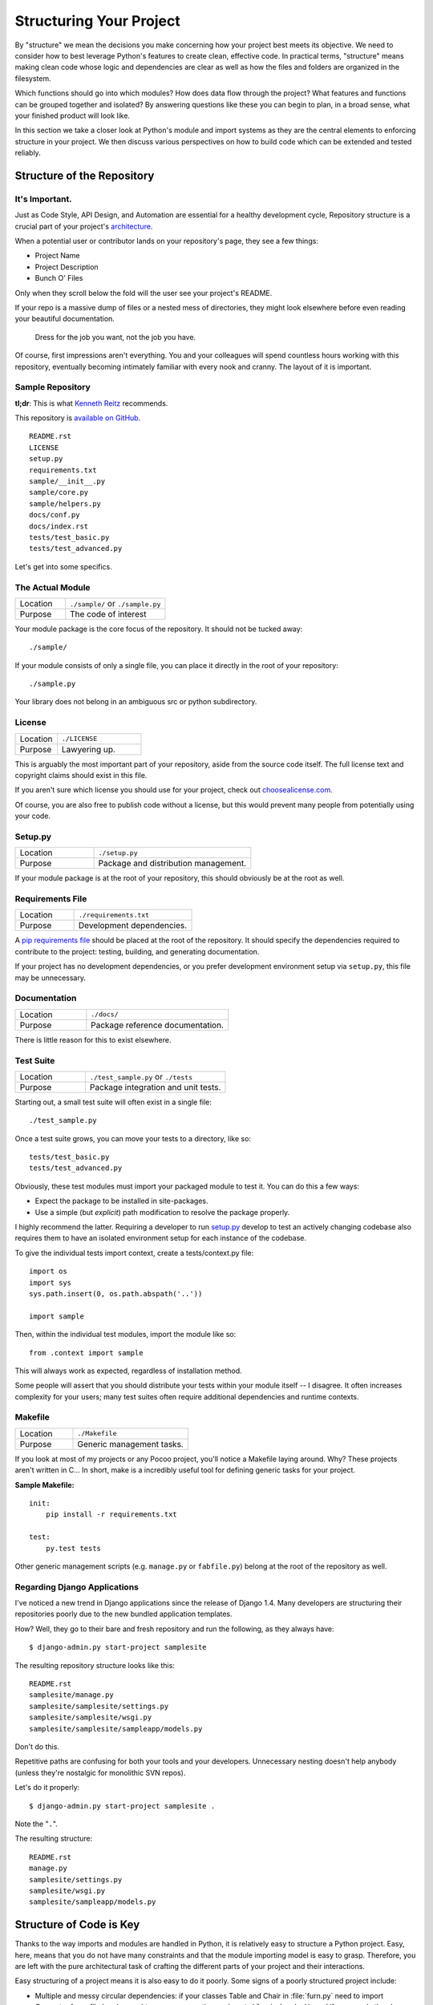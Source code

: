 Structuring Your Project
========================

By "structure" we mean the decisions you make concerning
how your project best meets its objective. We need to consider how to
best leverage Python's features to create clean, effective code.
In practical terms, "structure" means making clean code whose logic and
dependencies are clear as well as how the files and folders are organized
in the filesystem.

Which functions should go into which modules? How does data flow through
the project? What features and functions can be grouped together and
isolated? By answering questions like these you can begin to plan, in
a broad sense, what your finished product will look like.

In this section we take a closer look at Python's module and import
systems as they are the central elements to enforcing structure in your
project. We then discuss various perspectives on how to build code which
can be extended and tested reliably.



Structure of the Repository
---------------------------

It's Important.
:::::::::::::::

Just as Code Style, API Design, and Automation are essential for a
healthy development cycle, Repository structure is a crucial part of
your project's
`architecture <http://www.amazon.com/gp/product/1257638017/ref=as_li_ss_tl?ie=UTF8&tag=bookforkind-20&linkCode=as2&camp=1789&creative=39095&creativeASIN=1257638017>`__.

When a potential user or contributor lands on your repository's page,
they see a few things:

-  Project Name
-  Project Description
-  Bunch O' Files

Only when they scroll below the fold will the user see your project's
README.

If your repo is a massive dump of files or a nested mess of directories,
they might look elsewhere before even reading your beautiful
documentation.

    Dress for the job you want, not the job you have.

Of course, first impressions aren't everything. You and your colleagues
will spend countless hours working with this repository, eventually
becoming intimately familiar with every nook and cranny. The layout of
it is important.

Sample Repository
:::::::::::::::::

**tl;dr**: This is what `Kenneth Reitz <http://kennethreitz.org>`_ recommends.

This repository is `available on
GitHub <https://github.com/kennethreitz/samplemod>`__.

::

    README.rst
    LICENSE
    setup.py
    requirements.txt
    sample/__init__.py
    sample/core.py
    sample/helpers.py
    docs/conf.py
    docs/index.rst
    tests/test_basic.py
    tests/test_advanced.py

Let's get into some specifics.

The Actual Module
:::::::::::::::::

.. csv-table::
   :widths: 20, 40

   "Location", "``./sample/`` or ``./sample.py``"
   "Purpose", "The code of interest"


Your module package is the core focus of the repository. It should not
be tucked away:

::

    ./sample/

If your module consists of only a single file, you can place it directly
in the root of your repository:

::

    ./sample.py

Your library does not belong in an ambiguous src or python subdirectory.

License
:::::::


.. csv-table::
   :widths: 20, 40

   "Location", "``./LICENSE``"
   "Purpose", "Lawyering up."


This is arguably the most important part of your repository, aside from
the source code itself. The full license text and copyright claims
should exist in this file.

If you aren't sure which license you should use for your project, check
out `choosealicense.com <http://choosealicense.com>`_.

Of course, you are also free to publish code without a license, but this
would prevent many people from potentially using your code.

Setup.py
::::::::

.. csv-table::
   :widths: 20, 40

   "Location", "``./setup.py``"
   "Purpose", "Package and distribution management."


If your module package is at the root of your repository, this should
obviously be at the root as well.

Requirements File
:::::::::::::::::

.. csv-table::
   :widths: 20, 40

   "Location", "``./requirements.txt``"
   "Purpose", "Development dependencies."


A `pip requirements
file <https://pip.pypa.io/en/stable/user_guide/#requirements-files>`__
should be placed at the root of the repository. It should specify the
dependencies required to contribute to the project: testing, building,
and generating documentation.

If your project has no development dependencies, or you prefer
development environment setup via ``setup.py``, this file may be
unnecessary.

Documentation
:::::::::::::


.. csv-table::
   :widths: 20, 40

   "Location", "``./docs/``"
   "Purpose", "Package reference documentation."

There is little reason for this to exist elsewhere.

Test Suite
::::::::::


.. csv-table::
   :widths: 20, 40

   "Location", "``./test_sample.py`` or ``./tests``"
   "Purpose", "Package integration and unit tests."

Starting out, a small test suite will often exist in a single file:

::

    ./test_sample.py

Once a test suite grows, you can move your tests to a directory, like
so:

::

    tests/test_basic.py
    tests/test_advanced.py

Obviously, these test modules must import your packaged module to test
it. You can do this a few ways:

-  Expect the package to be installed in site-packages.
-  Use a simple (but *explicit*) path modification to resolve the
   package properly.

I highly recommend the latter. Requiring a developer to run
`setup.py <http://setup.py>`__ develop to test an actively changing
codebase also requires them to have an isolated environment setup for
each instance of the codebase.

To give the individual tests import context, create a tests/context.py
file:

::

    import os
    import sys
    sys.path.insert(0, os.path.abspath('..'))

    import sample

Then, within the individual test modules, import the module like so:

::

    from .context import sample

This will always work as expected, regardless of installation method.

Some people will assert that you should distribute your tests within
your module itself -- I disagree. It often increases complexity for your
users; many test suites often require additional dependencies and
runtime contexts.

Makefile
::::::::


.. csv-table::
   :widths: 20, 40

   "Location", "``./Makefile``"
   "Purpose", "Generic management tasks."


If you look at most of my projects or any Pocoo project, you'll notice a
Makefile laying around. Why? These projects aren't written in C... In
short, make is a incredibly useful tool for defining generic tasks for
your project.

**Sample Makefile:**

::

    init:
        pip install -r requirements.txt

    test:
        py.test tests

Other generic management scripts (e.g. ``manage.py``
or ``fabfile.py``) belong at the root of the repository as well.

Regarding Django Applications
:::::::::::::::::::::::::::::

I've noticed a new trend in Django applications since the release of
Django 1.4. Many developers are structuring their repositories poorly
due to the new bundled application templates.

How? Well, they go to their bare and fresh repository and run the
following, as they always have:

::

    $ django-admin.py start-project samplesite

The resulting repository structure looks like this:

::

    README.rst
    samplesite/manage.py
    samplesite/samplesite/settings.py
    samplesite/samplesite/wsgi.py
    samplesite/samplesite/sampleapp/models.py

Don't do this.

Repetitive paths are confusing for both your tools and your developers.
Unnecessary nesting doesn't help anybody (unless they're nostalgic for
monolithic SVN repos).

Let's do it properly:

::

    $ django-admin.py start-project samplesite .

Note the "``.``".

The resulting structure:

::

    README.rst
    manage.py
    samplesite/settings.py
    samplesite/wsgi.py
    samplesite/sampleapp/models.py




Structure of Code is Key
------------------------

Thanks to the way imports and modules are handled in Python, it is
relatively easy to structure a Python project. Easy, here, means
that you do not have many constraints and that the module
importing model is easy to grasp. Therefore, you are left with the
pure architectural task of crafting the different parts of your
project and their interactions.

Easy structuring of a project means it is also easy
to do it poorly. Some signs of a poorly structured project
include:

- Multiple and messy circular dependencies: if your classes
  Table and Chair in :file:`furn.py` need to import Carpenter from
  :file:`workers.py` to answer a question such as ``table.isdoneby()``,
  and if conversely the class Carpenter needs to import Table and Chair,
  to answer the question ``carpenter.whatdo()``, then you
  have a circular dependency. In this case you will have to resort to
  fragile hacks such as using import statements inside
  methods or functions.

- Hidden coupling: each and every change in Table's implementation
  breaks 20 tests in unrelated test cases because it breaks Carpenter's code,
  which requires very careful surgery to adapt the change. This means
  you have too many assumptions about Table in Carpenter's code or the
  reverse.

- Heavy usage of global state or context: instead of explicitly
  passing ``(height, width, type, wood)`` to each other, Table
  and Carpenter rely on global variables that can be modified
  and are modified on the fly by different agents. You need to
  scrutinize all access to these global variables to understand why
  a rectangular table became a square, and discover that remote
  template code is also modifying this context, messing with
  table dimensions.

- Spaghetti code: multiple pages of nested if clauses and for loops
  with a lot of copy-pasted procedural code and no
  proper segmentation are known as spaghetti code. Python's
  meaningful indentation (one of its most controversial features) make
  it very hard to maintain this kind of code. So the good news is that
  you might not see too much of it.

- Ravioli code is more likely in Python: it consists of hundreds of
  similar little pieces of logic, often classes or objects, without
  proper structure. If you never can remember if you have to use
  FurnitureTable, AssetTable or Table, or even TableNew for your
  task at hand, you might be swimming in ravioli code.


Modules
-------

Python modules are one of the main abstraction layers available and probably the
most natural one. Abstraction layers allow separating code into parts holding
related data and functionality.

For example, a layer of a project can handle interfacing with user actions,
while another would handle low-level manipulation of data. The most natural way
to separate these two layers is to regroup all interfacing functionality
in one file, and all low-level operations in another file. In this case,
the interface file needs to import the low-level file. This is done with the
``import`` and ``from ... import`` statements.

As soon as you use `import` statements you use modules. These can be either
built-in modules such as `os` and `sys`, third-party modules you have installed
in your environment, or your project's internal modules.

To keep in line with the style guide, keep module names short, lowercase, and
be sure to avoid using special symbols like the dot (.) or question mark (?).
So a file name like :file:`my.spam.py` is one you should avoid! Naming this way
will interfere with the way Python looks for modules.

In the case of `my.spam.py` Python expects to find a :file:`spam.py` file in a
folder named :file:`my` which is not the case. There is an
`example <http://docs.python.org/tutorial/modules.html#packages>`_ of how the
dot notation should be used in the Python docs.

If you'd like you could name your module :file:`my_spam.py`, but even our
friend the underscore should not be seen often in module names.

Aside from some naming restrictions, nothing special is required for a Python
file to be a module, but you need to understand the import mechanism in order
to use this concept properly and avoid some issues.

Concretely, the ``import modu`` statement will look for the proper file, which
is :file:`modu.py` in the same directory as the caller if it exists.  If it is
not found, the Python interpreter will search for :file:`modu.py` in the "path"
recursively and raise an ImportError exception if it is not found.

Once :file:`modu.py` is found, the Python interpreter will execute the module in
an isolated scope. Any top-level statement in :file:`modu.py` will be executed,
including other imports if any. Function and class definitions are stored in
the module's dictionary.

Then, the module's variables, functions, and classes will be available to the
caller through the module's namespace, a central concept in programming that is
particularly helpful and powerful in Python.

In many languages, an ``include file`` directive is used by the preprocessor to
take all code found in the file and 'copy' it into the caller's code. It is
different in Python: the included code is isolated in a module namespace, which
means that you generally don't have to worry that the included code could have
unwanted effects, e.g. override an existing function with the same name.

It is possible to simulate the more standard behavior by using a special syntax
of the import statement: ``from modu import *``. This is generally considered
bad practice. **Using** ``import *`` **makes code harder to read and makes
dependencies less compartmentalized**.

Using ``from modu import func`` is a way to pinpoint the function you want to
import and put it in the global namespace. While much less harmful than ``import
*`` because it shows explicitly what is imported in the global namespace, its
only advantage over a simpler ``import modu`` is that it will save a little
typing.

**Very bad**

.. code-block:: python

    [...]
    from modu import *
    [...]
    x = sqrt(4)  # Is sqrt part of modu? A builtin? Defined above?

**Better**

.. code-block:: python

    from modu import sqrt
    [...]
    x = sqrt(4)  # sqrt may be part of modu, if not redefined in between

**Best**

.. code-block:: python

    import modu
    [...]
    x = modu.sqrt(4)  # sqrt is visibly part of modu's namespace

As mentioned in the :ref:`code_style` section, readability is one of the main
features of Python. Readability means to avoid useless boilerplate text and
clutter, therefore some efforts are spent trying to achieve a certain level of
brevity. But terseness and obscurity are the limits where brevity should stop.
Being able to tell immediately where a class or function comes from, as in the
``modu.func`` idiom, greatly improves code readability and understandability in
all but the simplest single file projects.


Packages
--------

Python provides a very straightforward packaging system, which is simply an
extension of the module mechanism to a directory.

Any directory with an :file:`__init__.py` file is considered a Python package.
The different modules in the package are imported in a similar manner as plain
modules, but with a special behavior for the :file:`__init__.py` file, which is
used to gather all package-wide definitions.

A file :file:`modu.py` in the directory :file:`pack/` is imported with the
statement ``import pack.modu``. This statement will look for an
:file:`__init__.py` file in :file:`pack`, execute all of its top-level
statements. Then it will look for a file named :file:`pack/modu.py` and
execute all of its top-level statements. After these operations, any variable,
function, or class defined in :file:`modu.py` is available in the pack.modu
namespace.

A commonly seen issue is to add too much code to :file:`__init__.py`
files. When the project complexity grows, there may be sub-packages and
sub-sub-packages in a deep directory structure. In this case, importing a
single item from a sub-sub-package will require executing all
:file:`__init__.py` files met while traversing the tree.

Leaving an :file:`__init__.py` file empty is considered normal and even a good
practice, if the package's modules and sub-packages do not need to share any
code.

Lastly, a convenient syntax is available for importing deeply nested packages:
``import very.deep.module as mod``. This allows you to use `mod` in place of the
verbose repetition of ``very.deep.module``.

Object-oriented programming
---------------------------

Python is sometimes described as an object-oriented programming language. This
can be somewhat misleading and needs to be clarified.

In Python, everything is an object, and can be handled as such. This is what is
meant when we say, for example, that functions are first-class objects.
Functions, classes, strings, and even types are objects in Python: like any
object, they have a type, they can be passed as function arguments, and they
may have methods and properties. In this understanding, Python is an
object-oriented language.

However, unlike Java, Python does not impose object-oriented programming as the
main programming paradigm. It is perfectly viable for a Python project to not
be object-oriented, i.e. to use no or very few class definitions, class
inheritance, or any other mechanisms that are specific to object-oriented
programming.

Moreover, as seen in the modules_ section, the way Python handles modules and
namespaces gives the developer a natural way to ensure the
encapsulation and separation of abstraction layers, both being the most common
reasons to use object-orientation. Therefore, Python programmers have more
latitude to not use object-orientation, when it is not required by the business
model.

There are some reasons to avoid unnecessary object-orientation. Defining
custom classes is useful when we want to glue together some state and some
functionality. The problem, as pointed out by the discussions about functional
programming, comes from the "state" part of the equation.

In some architectures, typically web applications, multiple instances of Python
processes are spawned to respond to external requests that can happen at the
same time. In this case, holding some state into instantiated objects, which
means keeping some static information about the world, is prone to concurrency
problems or race-conditions. Sometimes, between the initialization of the state
of an object (usually done with the ``__init__()`` method) and the actual use
of the object state through one of its methods, the world may have changed, and
the retained state may be outdated. For example, a request may load an item in
memory and mark it as read by a user. If another request requires the deletion
of this item at the same time, it may happen that the deletion actually occurs
after the first process loaded the item, and then we have to mark as read a
deleted object.

This and other issues led to the idea that using stateless functions is a
better programming paradigm.

Another way to say the same thing is to suggest using functions and procedures
with as few implicit contexts and side-effects as possible. A function's
implicit context is made up of any of the global variables or items in the
persistence layer that are accessed from within the function. Side-effects are
the changes that a function makes to its implicit context. If a function saves
or deletes data in a global variable or in the persistence layer, it is said to
have a side-effect.

Carefully isolating functions with context and side-effects from functions with
logic (called pure functions) allow the following benefits:

- Pure functions are deterministic: given a fixed input,
  the output will always be the same.

- Pure functions are much easier to change or replace if they need to
  be refactored or optimized.

- Pure functions are easier to test with unit-tests: There is less
  need for complex context setup and data cleaning afterwards.

- Pure functions are easier to manipulate, decorate, and pass around.

In summary, pure functions are more efficient building blocks than classes
and objects for some architectures because they have no context or side-effects.

Obviously, object-orientation is useful and even necessary in many cases, for
example when developing graphical desktop applications or games, where the
things that are manipulated (windows, buttons, avatars, vehicles) have a
relatively long life of their own in the computer's memory.


Decorators
----------

The Python language provides a simple yet powerful syntax called 'decorators'.
A decorator is a function or a class that wraps (or decorates) a function
or a method. The 'decorated' function or method will replace the original
'undecorated' function or method. Because functions are first-class objects
in Python, this can be done 'manually', but using the @decorator syntax is
clearer and thus preferred.

.. code-block:: python

    def foo():
        # do something

    def decorator(func):
        # manipulate func
        return func

    foo = decorator(foo)  # Manually decorate

    @decorator
    def bar():
        # Do something
    # bar() is decorated

This mechanism is useful for separating concerns and avoiding
external un-related logic 'polluting' the core logic of the function
or method. A good example of a piece of functionality that is better handled
with decoration is memorization or caching: you want to store the results of an
expensive function in a table and use them directly instead of recomputing
them when they have already been computed. This is clearly not part
of the function logic.

Context Managers
----------------

A context manager is a Python object that provides extra contextual information
to an action. This extra information takes the form of running a callable upon
initiating the context using the ``with`` statement, as well as running a callable
upon completing all the code inside the ``with`` block. The most well known
example of using a context manager is shown here, opening on a file:

.. code-block:: python

    with open('file.txt') as f:
        contents = f.read()

Anyone familiar with this pattern knows that invoking ``open`` in this fashion
ensures that ``f``'s ``close`` method will be called at some point. This reduces
a developer's cognitive load and makes the code easier to read.

There are two easy ways to implement this functionality yourself: using a class
or using a generator. Let's implement the above functionality ourselves, starting
with the class approach:

.. code-block:: python

    class CustomOpen(object):
        def __init__(self, filename):
          self.file = open(filename)

        def __enter__(self):
            return self.file

        def __exit__(self, ctx_type, ctx_value, ctx_traceback):
            self.file.close()

    with CustomOpen('file') as f:
        contents = f.read()

This is just a regular Python object with two extra methods that are used
by the ``with`` statement. CustomOpen is first instantiated and then its
``__enter__`` method is called and whatever ``__enter__`` returns is assigned to
``f`` in the ``as f`` part of the statement. When the contents of the ``with`` block
is finished executing, the ``__exit__`` method is then called.

And now the generator approach using Python's own
`contextlib <https://docs.python.org/2/library/contextlib.html>`_:

.. code-block:: python

    from contextlib import contextmanager

    @contextmanager
    def custom_open(filename):
        f = open(filename)
        try:
            yield f
        finally:
            f.close()

    with custom_open('file') as f:
        contents = f.read()

This works in exactly the same way as the class example above, albeit it's
more terse. The ``custom_open`` function executes until it reaches the ``yield``
statement. It then gives control back to the ``with`` statement, which assigns
whatever was ``yield``'ed to `f` in the ``as f`` portion. The ``finally`` clause
ensures that ``close()`` is called whether or not there was an exception inside
the ``with``.

Since the two approaches appear the same, we should follow the Zen of Python
to decide when to use which. The class approach might be better if there's
a considerable amount of logic to encapsulate. The function approach
might be better for situations where we're dealing with a simple action.

Dynamic typing
--------------

Python is dynamically typed, which means that variables do not have a fixed
type. In fact, in Python, variables are very different from what they are in
many other languages, specifically statically-typed languages. Variables are not
a segment of the computer's memory where some value is written, they are 'tags'
or 'names' pointing to objects. It is therefore possible for the variable 'a' to
be set to the value 1, then to the value 'a string', then to a function.

The dynamic typing of Python is often considered to be a weakness, and indeed
it can lead to complexities and hard-to-debug code. Something named 'a' can be
set to many different things, and the developer or the maintainer needs to track
this name in the code to make sure it has not been set to a completely unrelated
object.

Some guidelines help to avoid this issue:

- Avoid using the same variable name for different things.

**Bad**

.. code-block:: python

    a = 1
    a = 'a string'
    def a():
        pass  # Do something

**Good**

.. code-block:: python

    count = 1
    msg = 'a string'
    def func():
        pass  # Do something

Using short functions or methods helps reduce the risk
of using the same name for two unrelated things.

It is better to use different names even for things that are related,
when they have a different type:

**Bad**

.. code-block:: python

    items = 'a b c d'  # This is a string...
    items = items.split(' ')  # ...becoming a list
    items = set(items)  # ...and then a set

There is no efficiency gain when reusing names: the assignments
will have to create new objects anyway. However, when the complexity
grows and each assignment is separated by other lines of code, including
'if' branches and loops, it becomes harder to ascertain what a given
variable's type is.

Some coding practices, like functional programming, recommend never reassigning
a variable. In Java this is done with the `final` keyword. Python does not have
a `final` keyword and it would be against its philosophy anyway. However, it may
be a good discipline to avoid assigning to a variable more than once, and it
helps in grasping the concept of mutable and immutable types.

Mutable and immutable types
---------------------------

Python has two kinds of built-in or user-defined types.

Mutable types are those that allow in-place modification of the content. Typical
mutables are lists and dictionaries: All lists have mutating methods, like
:py:meth:`list.append` or :py:meth:`list.pop`, and can be modified in place.
The same goes for dictionaries.

Immutable types provide no method for changing their content. For instance, the
variable x set to the integer 6 has no "increment" method. If you want to
compute x + 1, you have to create another integer and give it a name.

.. code-block:: python

    my_list = [1, 2, 3]
    my_list[0] = 4
    print my_list  # [4, 2, 3] <- The same list as changed

    x = 6
    x = x + 1  # The new x is another object

One consequence of this difference in behavior is that mutable
types are not "stable", and therefore cannot be used as dictionary
keys.

Using properly mutable types for things that are mutable in nature
and immutable types for things that are fixed in nature
helps to clarify the intent of the code.

For example, the immutable equivalent of a list is the tuple, created
with ``(1, 2)``. This tuple is a pair that cannot be changed in-place,
and can be used as a key for a dictionary.

One peculiarity of Python that can surprise beginners is that
strings are immutable. This means that when constructing a string from
its parts, it is much more efficient to accumulate the parts in a list,
which is mutable, and then glue ('join') the parts together when the
full string is needed. One thing to notice, however, is that list
comprehensions are better and faster than constructing a list in a loop
with calls to ``append()``.

**Bad**

.. code-block:: python

    # create a concatenated string from 0 to 19 (e.g. "012..1819")
    nums = ""
    for n in range(20):
      nums += str(n)   # slow and inefficient
    print nums

**Good**

.. code-block:: python

    # create a concatenated string from 0 to 19 (e.g. "012..1819")
    nums = []
    for n in range(20):
      nums.append(str(n))
    print "".join(nums)  # much more efficient

**Best**

.. code-block:: python

    # create a concatenated string from 0 to 19 (e.g. "012..1819")
    nums = [str(n) for n in range(20)]
    print "".join(nums)

One final thing to mention about strings is that using ``join()`` is not always
best. In the instances where you are creating a new string from a pre-determined
number of strings, using the addition operator is actually faster, but in cases
like above or in cases where you are adding to an existing string, using
``join()`` should be your preferred method.

.. code-block:: python

    foo = 'foo'
    bar = 'bar'

    foobar = foo + bar  # This is good
    foo += 'ooo'  # This is bad, instead you should do:
    foo = ''.join([foo, 'ooo'])

.. note::
    You can also use the :ref:`% <python:string-formatting>` formatting operator
    to concatenate a pre-determined number of strings besides :py:meth:`str.join`
    and ``+``. However, :pep:`3101`, discourages the usage of the ``%`` operator
    in favor of the :py:meth:`str.format` method.

.. code-block:: python

    foo = 'foo'
    bar = 'bar'

    foobar = '%s%s' % (foo, bar) # It is OK
    foobar = '{0}{1}'.format(foo, bar) # It is better
    foobar = '{foo}{bar}'.format(foo=foo, bar=bar) # It is best


Vendorizing Dependencies
------------------------


Runners
-------


Further Reading
---------------

- http://docs.python.org/2/library/
- http://www.diveintopython.net/toc/index.html
